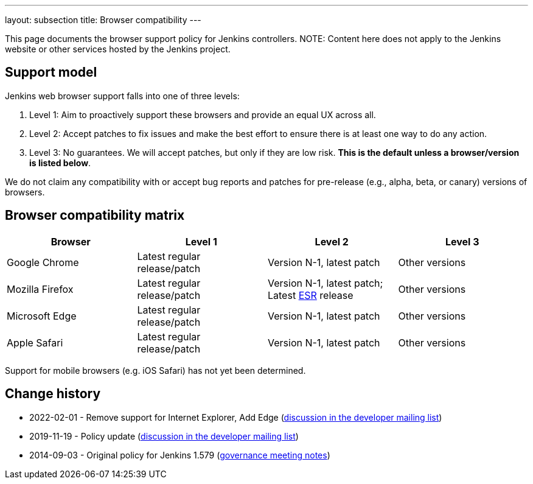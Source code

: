 ---
layout: subsection
title:  Browser compatibility
---

This page documents the browser support policy for Jenkins controllers.
NOTE: Content here does not apply to the Jenkins website or other services hosted by the Jenkins project.

== Support model

Jenkins web browser support falls into one of three levels:

. Level 1: Aim to proactively support these browsers and provide an equal
UX across all.
. Level 2: Accept patches to fix issues and make the best effort to
ensure there is at least one way to do any action.
. Level 3: No guarantees. We will accept patches, but only if they are
low risk. *This is the default unless a browser/version is listed
below*.

We do not claim any compatibility with or accept bug reports and
patches for pre-release (e.g., alpha, beta, or canary) versions of
browsers.

== Browser compatibility matrix

[width="100%",cols="25%,25%,25%,25%",options="header",]
|===
|Browser |Level 1 |Level 2 |Level 3

|Google Chrome
|Latest regular release/patch
|Version N-1, latest patch
|Other versions

|Mozilla Firefox
|Latest regular release/patch
|Version N-1, latest patch;
Latest https://www.mozilla.org/en-US/firefox/organizations/[ESR] release
|Other versions 

|Microsoft Edge
|Latest regular release/patch
|Version N-1, latest patch
|Other versions

|Apple Safari
|Latest regular release/patch
|Version N-1, latest patch
|Other versions
|===

Support for mobile browsers (e.g. iOS Safari) has not yet been determined.

== Change history

* 2022-02-01 - Remove support for Internet Explorer, Add Edge (link:https://groups.google.com/g/jenkinsci-dev/c/piANoeohdik[discussion in the developer mailing list])
* 2019-11-19 - Policy update (link:https://groups.google.com/forum/#!topic/jenkinsci-dev/TV_pLEah9B4[discussion in the developer mailing list])
* 2014-09-03 - Original policy for Jenkins 1.579 (http://meetings.jenkins-ci.org/jenkins/2014/jenkins.2014-09-03-18.01.html[governance meeting notes])
